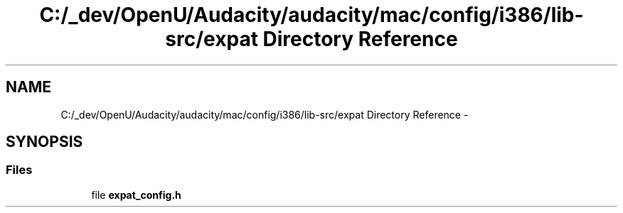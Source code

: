 .TH "C:/_dev/OpenU/Audacity/audacity/mac/config/i386/lib-src/expat Directory Reference" 3 "Thu Apr 28 2016" "Audacity" \" -*- nroff -*-
.ad l
.nh
.SH NAME
C:/_dev/OpenU/Audacity/audacity/mac/config/i386/lib-src/expat Directory Reference \- 
.SH SYNOPSIS
.br
.PP
.SS "Files"

.in +1c
.ti -1c
.RI "file \fBexpat_config\&.h\fP"
.br
.in -1c
